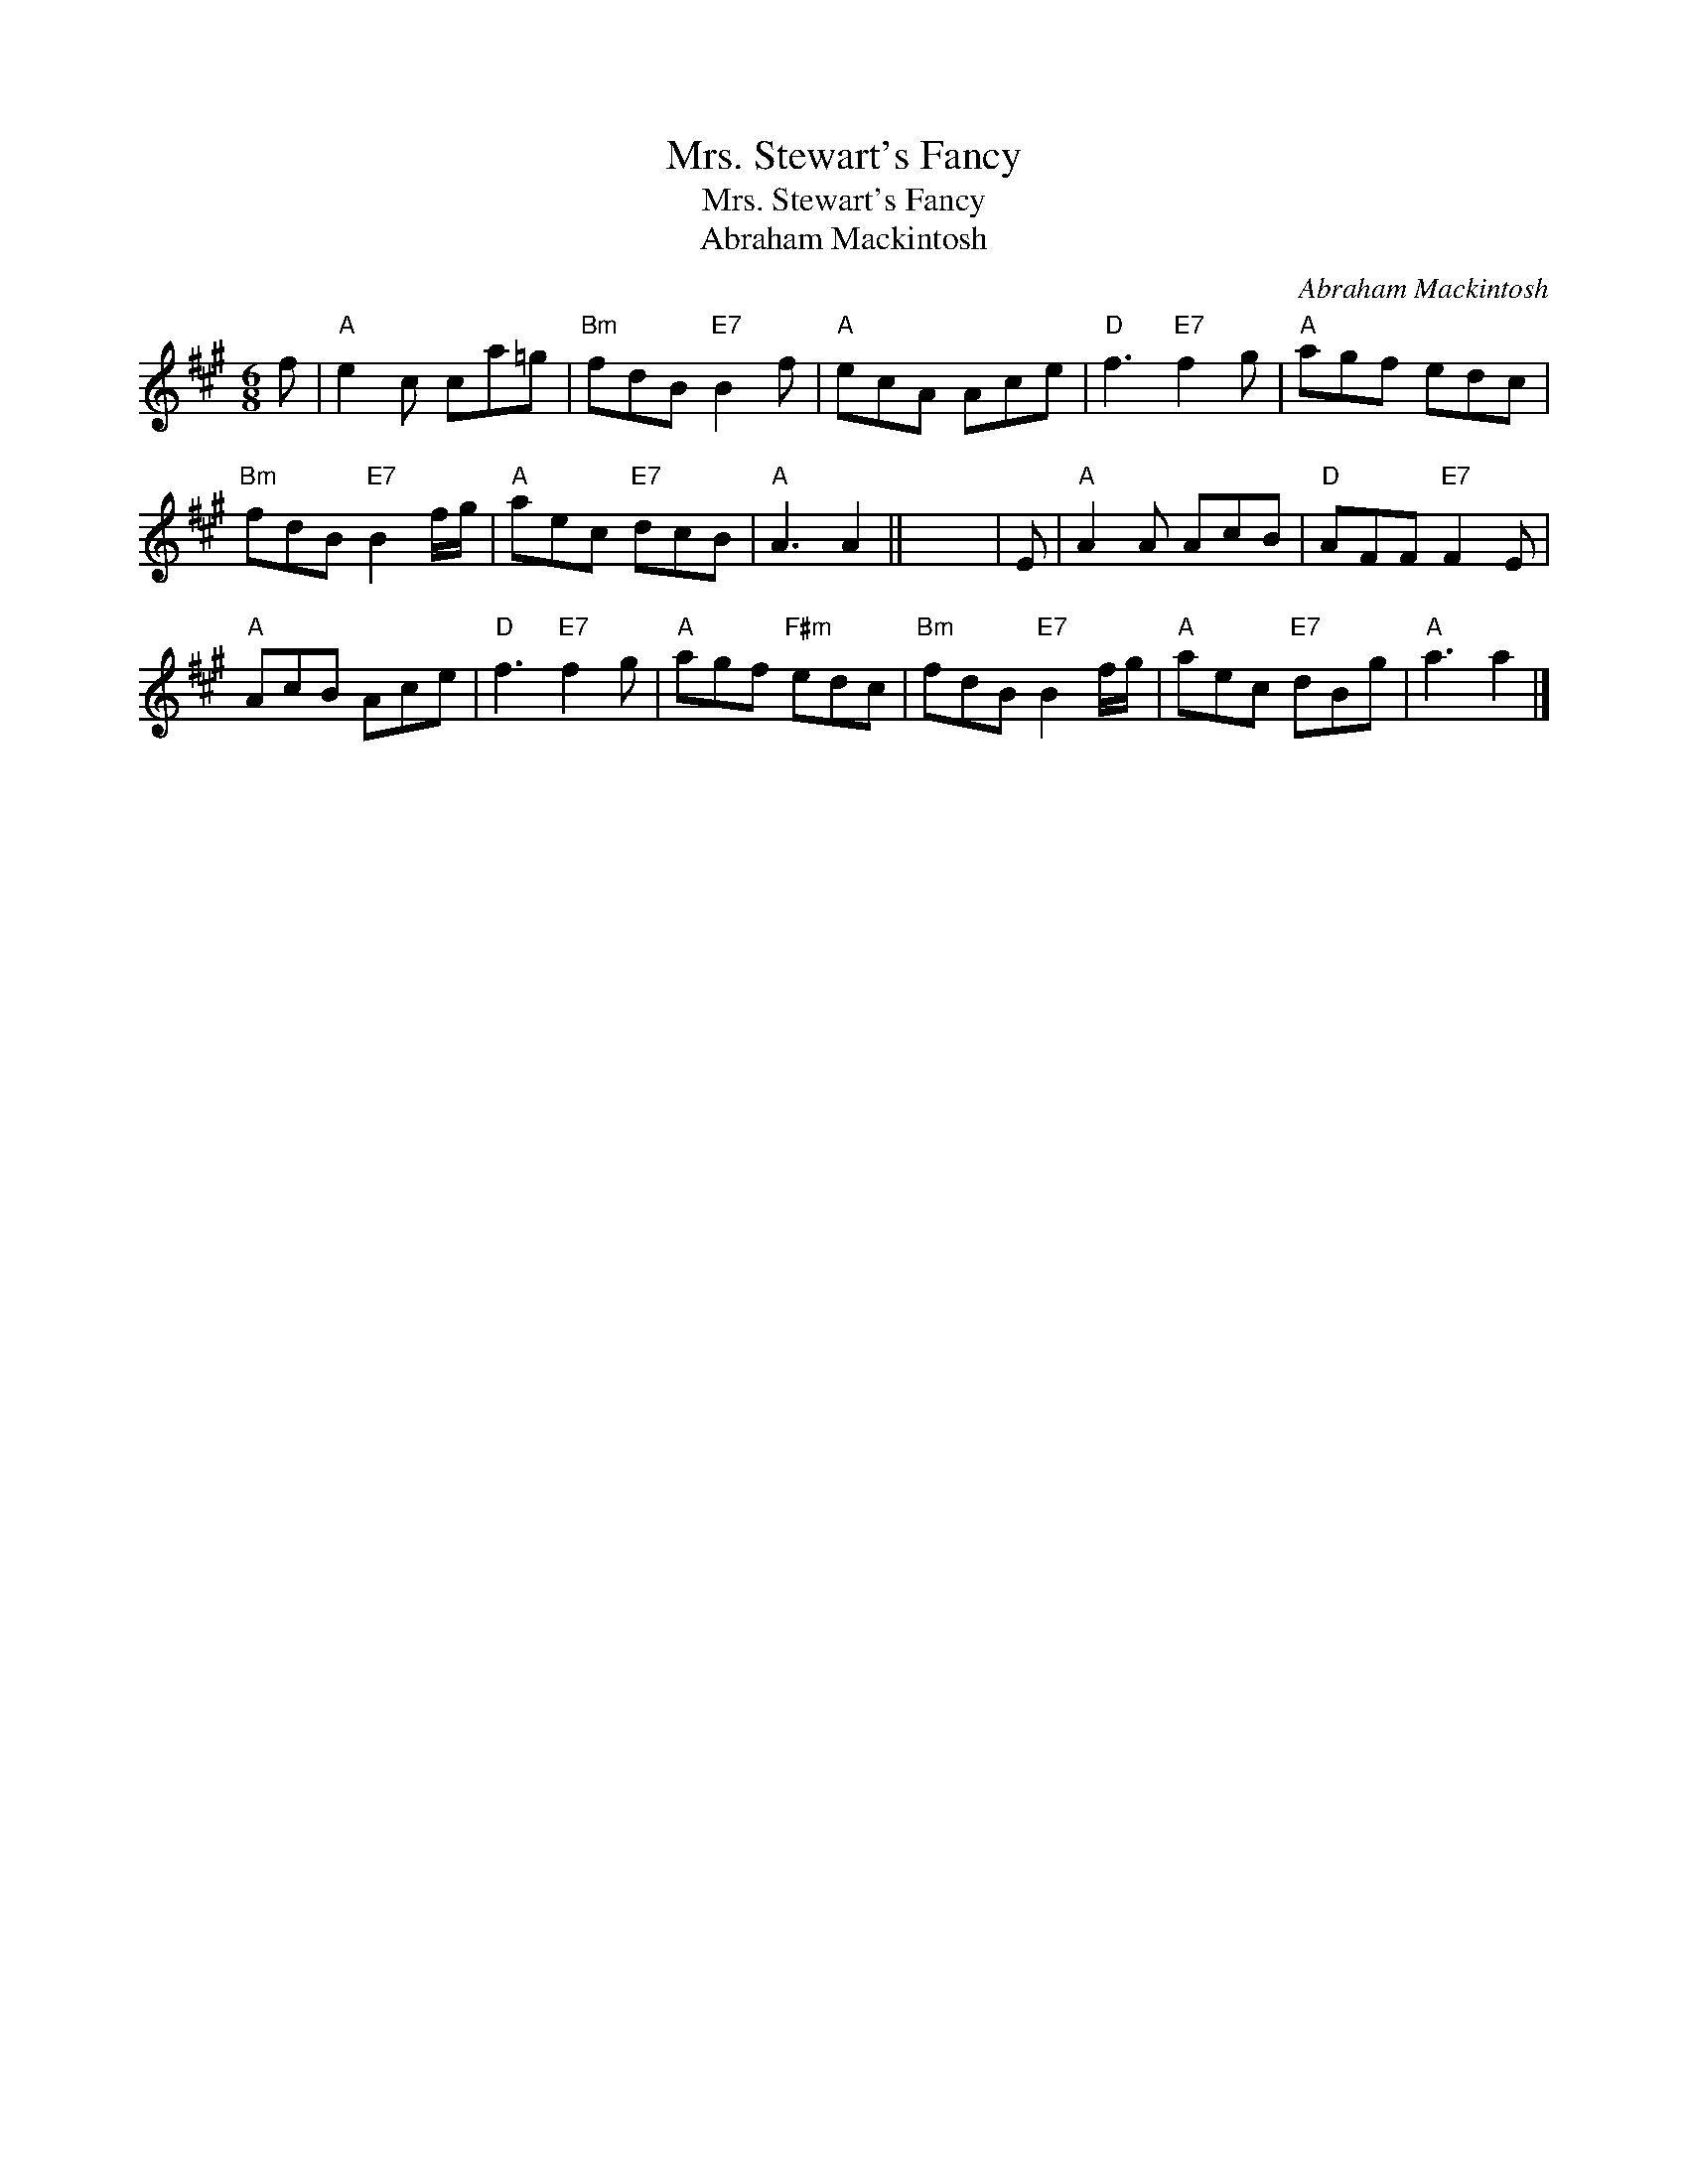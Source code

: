 X:1
T:Mrs. Stewart's Fancy
T:Mrs. Stewart's Fancy
T:Abraham Mackintosh
C:Abraham Mackintosh
L:1/8
M:6/8
K:A
V:1 treble 
V:1
 f |"A" e2 c ca=g |"Bm" fdB"E7" B2 f |"A" ecA Ace |"D" f3"E7" f2 g |"A" agf edc | %6
"Bm" fdB"E7" B2 f/g/ |"A" aec"E7" dcB |"A" A3 A2 || x6 | E |"A" A2 A AcB |"D" AFF"E7" F2 E | %13
"A" AcB Ace |"D" f3"E7" f2 g |"A" agf"F#m" edc |"Bm" fdB"E7" B2 f/g/ |"A" aec"E7" dBg |"A" a3 a2 |] %19

